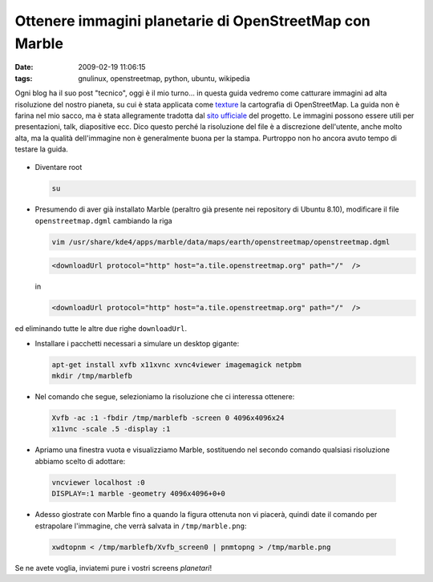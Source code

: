 Ottenere immagini planetarie di OpenStreetMap con Marble
========================================================

:date: 2009-02-19 11:06:15
:tags: gnulinux, openstreetmap, python, ubuntu, wikipedia

Ogni blog ha il suo post "tecnico", oggi è il mio turno... in questa
guida vedremo come catturare immagini ad alta risoluzione del nostro
pianeta, su cui è stata applicata come
`texture`_ la cartografia di OpenStreetMap. La guida non è farina 
nel mio sacco, ma è stata allegramente tradotta dal `sito ufficiale`_
del progetto. Le immagini possono essere utili per presentazioni, talk,
diapositive ecc. Dico questo perché la risoluzione del file è a
discrezione dell'utente, anche molto alta, ma la qualità dell'immagine
non è generalmente buona per la stampa. Purtroppo non ho ancora avuto
tempo di testare la guida.

.. _texture: http://it.wikipedia.org/wiki/Texture
.. _sito ufficiale: http://wiki.openstreetmap.org/wiki/User:Frederik_Ramm/Creating_Very_Large_Marble_Images


.. figure:: {filename}/images/marble.jpg


- Diventare root

  .. code-block:: bash

     su

- Presumendo di aver già installato Marble (peraltro già presente nei
  repository di Ubuntu 8.10), modificare il file ``openstreetmap.dgml``
  cambiando la riga

  .. code-block:: bash

     vim /usr/share/kde4/apps/marble/data/maps/earth/openstreetmap/openstreetmap.dgml


  .. code-block:: xml

     <downloadUrl protocol="http" host="a.tile.openstreetmap.org" path="/"  />


  in

  .. code-block:: xml

     <downloadUrl protocol="http" host="a.tile.openstreetmap.org" path="/"  />

ed eliminando tutte le altre due righe ``downloadUrl``.

- Installare i pacchetti necessari a simulare un desktop gigante:

  .. code-block:: bash

     apt-get install xvfb x11xvnc xvnc4viewer imagemagick netpbm
     mkdir /tmp/marblefb

-  Nel comando che segue, selezioniamo la risoluzione che ci interessa
   ottenere:

  .. code-block:: bash

     Xvfb -ac :1 -fbdir /tmp/marblefb -screen 0 4096x4096x24
     x11vnc -scale .5 -display :1

-  Apriamo una finestra vuota e visualizziamo Marble, sostituendo nel
   secondo comando qualsiasi risoluzione abbiamo scelto di adottare:

  .. code-block:: bash

     vncviewer localhost :0
     DISPLAY=:1 marble -geometry 4096x4096+0+0

-  Adesso giostrate con Marble fino a quando la figura ottenuta non vi
   piacerà, quindi date il comando per estrapolare l'immagine, che verrà
   salvata in ``/tmp/marble.png``:

  .. code-block:: bash

     xwdtopnm < /tmp/marblefb/Xvfb_screen0 | pnmtopng > /tmp/marble.png

Se ne avete voglia, inviatemi pure i vostri screens *planetari*!
